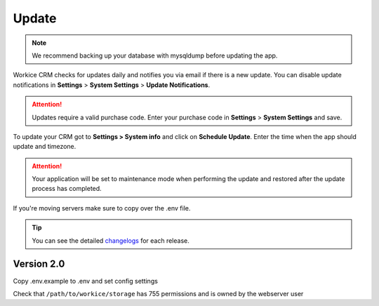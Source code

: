 Update
======

.. NOTE:: We recommend backing up your database with mysqldump before updating the app.

Workice CRM checks for updates daily and notifies you via email if there is a new update. You can disable update notifications in **Settings** > **System Settings** > **Update Notifications**.

.. ATTENTION:: Updates require a valid purchase code. Enter your purchase code in **Settings** > **System Settings** and save.

To update your CRM got to **Settings > System info** and click on **Schedule Update**.  
Enter the time when the app should update and timezone.

.. ATTENTION:: Your application will be set to maintenance mode when performing the update and restored after the update process has completed.

If you're moving servers make sure to copy over the .env file.

.. TIP:: You can see the detailed `changelogs </changelog.html>`_ for each release.

Version 2.0
"""""""""""

Copy .env.example to .env and set config settings

Check that ``/path/to/workice/storage`` has 755 permissions and is owned by the webserver user
